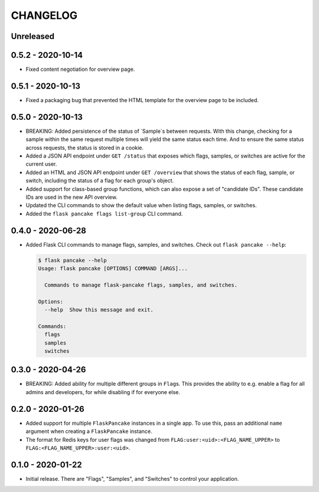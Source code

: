 =========
CHANGELOG
=========

Unreleased
==========

0.5.2 - 2020-10-14
==================

- Fixed content negotiation for overview page.

0.5.1 - 2020-10-13
==================

- Fixed a packaging bug that prevented the HTML template for the overview page
  to be included.

0.5.0 - 2020-10-13
==================

- BREAKING: Added persistence of the status of `Sample`s between requests. With
  this change, checking for a sample within the same request multiple times
  will yield the same status each time. And to ensure the same status across
  requests, the status is stored in a cookie.

- Added a JSON API endpoint under ``GET /status`` that exposes which flags,
  samples, or switches are active for the current user.

- Added an HTML and JSON API endpoint under ``GET /overview`` that shows the
  status of each flag, sample, or switch, including the status of a flag for
  each group's object.

- Added support for class-based group functions, which can also expose a set of
  "candidate IDs". These candidate IDs are used in the new API overview.

- Updated the CLI commands to show the default value when listing flags,
  samples, or switches.

- Added the ``flask pancake flags list-group`` CLI command.

0.4.0 - 2020-06-28
==================

- Added Flask CLI commands to manage flags, samples, and switches. Check out
  ``flask pancake --help``:

  .. code-block:: console

     $ flask pancake --help
     Usage: flask pancake [OPTIONS] COMMAND [ARGS]...

       Commands to manage flask-pancake flags, samples, and switches.

     Options:
       --help  Show this message and exit.

     Commands:
       flags
       samples
       switches

0.3.0 - 2020-04-26
==================

- BREAKING: Added ability for multiple different groups in ``Flag``\s. This
  provides the ability to e.g. enable a flag for all admins and developers, for
  while disabling if for everyone else.

0.2.0 - 2020-01-26
==================

- Added support for multiple ``FlaskPancake`` instances in a single app. To use
  this, pass an additional ``name`` argument when creating a ``FlaskPancake``
  instance.

- The format for Redis keys for user flags was changed from
  ``FLAG:user:<uid>:<FLAG_NAME_UPPER>`` to ``FLAG:<FLAG_NAME_UPPER>:user:<uid>``.

0.1.0 - 2020-01-22
==================

- Initial release. There are "Flags", "Samples", and "Switches" to control your
  application.
